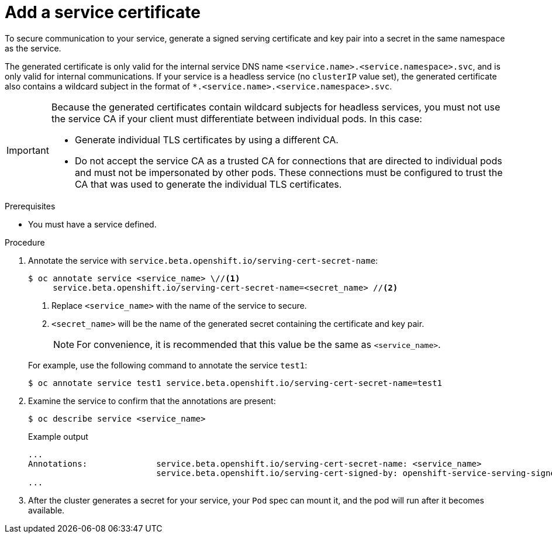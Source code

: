 // Module included in the following assemblies:
//
// * security/certificates/service-serving-certificate.adoc

:_mod-docs-content-type: PROCEDURE
[id="add-service-certificate_{context}"]
= Add a service certificate

To secure communication to your service, generate a signed serving certificate and key pair into a secret in the same namespace as the service.

The generated certificate is only valid for the internal service DNS name `<service.name>.<service.namespace>.svc`, and is only valid for internal communications. If your service is a headless service (no `clusterIP` value set), the generated certificate also contains a wildcard subject in the format of `*.<service.name>.<service.namespace>.svc`.

[IMPORTANT]
====
Because the generated certificates contain wildcard subjects for headless services, you must not use the service CA if your client must differentiate between individual pods. In this case:

* Generate individual TLS certificates by using a different CA.
* Do not accept the service CA as a trusted CA for connections that are directed to individual pods and must not be impersonated by other pods. These connections must be configured to trust the CA that was used to generate the individual TLS certificates.
====

.Prerequisites

* You must have a service defined.

.Procedure

. Annotate the service with `service.beta.openshift.io/serving-cert-secret-name`:
+
[source,terminal]
----
$ oc annotate service <service_name> \//<1>
     service.beta.openshift.io/serving-cert-secret-name=<secret_name> //<2>
----
+
--
<1> Replace `<service_name>` with the name of the service to secure.
<2> `<secret_name>` will be the name of the generated secret containing the certificate and key pair.
+
[NOTE]
====
For convenience, it is recommended that this value be the same as `<service_name>`.
====
--
+
For example, use the following command to annotate the service `test1`:
+
[source,terminal]
----
$ oc annotate service test1 service.beta.openshift.io/serving-cert-secret-name=test1
----

. Examine the service to confirm that the annotations are present:
+
[source,terminal]
----
$ oc describe service <service_name>
----
+
.Example output
[source,terminal]
----
...
Annotations:              service.beta.openshift.io/serving-cert-secret-name: <service_name>
                          service.beta.openshift.io/serving-cert-signed-by: openshift-service-serving-signer@1556850837
...
----

. After the cluster generates a secret for your service, your `Pod` spec can
mount it, and the pod will run after it becomes available.
